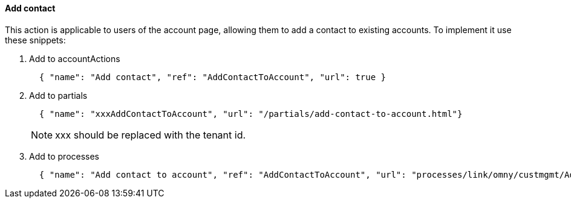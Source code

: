 [[howto-add-contact]]
==== Add contact

This action is applicable to users of the account page, allowing them to add
a contact to existing accounts. To implement it use these snippets:

. Add to accountActions
+
[source,json]
----
  { "name": "Add contact", "ref": "AddContactToAccount", "url": true }
----
. Add to partials
+
[source,json]
----
  { "name": "xxxAddContactToAccount", "url": "/partials/add-contact-to-account.html"}
----
NOTE: xxx should be replaced with the tenant id.
+
. Add to processes
+
[source,json]
----
  { "name": "Add contact to account", "ref": "AddContactToAccount", "url": "processes/link/omny/custmgmt/AddContactToAccount.bpmn" }
----